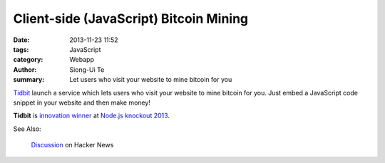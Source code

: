 Client-side (JavaScript) Bitcoin Mining
#######################################

:date: 2013-11-23 11:52
:tags: JavaScript
:category: Webapp
:author: Siong-Ui Te
:summary: Let users who visit your website to mine bitcoin for you


`Tidbit <http://tidbit.co.in/>`_ launch a service which lets users who visit
your website to mine bitcoin for you. Just embed a JavaScript code snippet in
your website and then make money!

**Tidbit** is `innovation winner <http://nodeknockout.com/teams/shoop-team>`_
at `Node.js knockout 2013 <http://nodeknockout.com/>`_.

See Also:

  `Discussion <https://news.ycombinator.com/item?id=6713537>`_ on Hacker News
